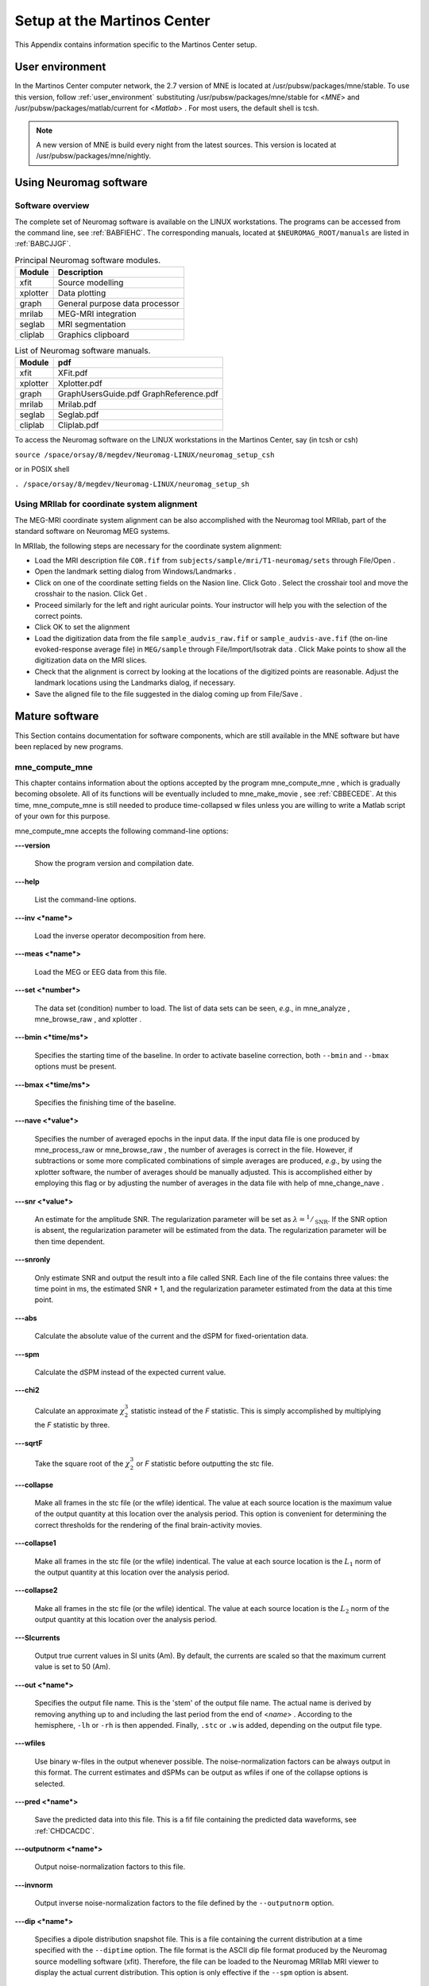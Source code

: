 

.. _setup_martinos:

============================
Setup at the Martinos Center
============================

This Appendix contains information specific to the Martinos
Center setup.

.. _user_environment_martinos:

User environment
################

In the Martinos Center computer network, the 2.7 version
of MNE is located at /usr/pubsw/packages/mne/stable. To use this
version, follow :ref:`user_environment` substituting /usr/pubsw/packages/mne/stable
for <*MNE*> and /usr/pubsw/packages/matlab/current
for <*Matlab*> . For most users,
the default shell is tcsh.

.. note:: A new version of MNE is build every night from    the latest sources. This version is located at /usr/pubsw/packages/mne/nightly.

.. _BABGFDJG:

Using Neuromag software
#######################

Software overview
=================

The complete set of Neuromag software is available on the
LINUX workstations. The programs can be accessed from the command
line, see :ref:`BABFIEHC`. The corresponding manuals, located
at ``$NEUROMAG_ROOT/manuals`` are listed in :ref:`BABCJJGF`.

.. _BABFIEHC:

.. table:: Principal Neuromag software modules.

    ===========  =================================
    Module       Description
    ===========  =================================
    xfit         Source modelling
    xplotter     Data plotting
    graph        General purpose data processor
    mrilab       MEG-MRI integration
    seglab       MRI segmentation
    cliplab      Graphics clipboard
    ===========  =================================

.. _BABCJJGF:

.. table:: List of Neuromag software manuals.

    ===========  =========================================
    Module       pdf
    ===========  =========================================
    xfit         XFit.pdf
    xplotter     Xplotter.pdf
    graph        GraphUsersGuide.pdf GraphReference.pdf
    mrilab       Mrilab.pdf
    seglab       Seglab.pdf
    cliplab      Cliplab.pdf
    ===========  =========================================

To access the Neuromag software on the LINUX workstations
in the Martinos Center, say (in tcsh or csh)

``source /space/orsay/8/megdev/Neuromag-LINUX/neuromag_setup_csh``

or in POSIX shell

``. /space/orsay/8/megdev/Neuromag-LINUX/neuromag_setup_sh``

Using MRIlab for coordinate system alignment
============================================

The MEG-MRI coordinate system alignment can be also accomplished with
the Neuromag tool MRIlab, part of the standard software on Neuromag
MEG systems.

In MRIlab, the following steps are necessary for the coordinate
system alignment:

- Load the MRI description file ``COR.fif`` from ``subjects/sample/mri/T1-neuromag/sets`` through File/Open .

- Open the landmark setting dialog from Windows/Landmarks .

- Click on one of the coordinate setting fields on the Nasion line.
  Click Goto . Select the crosshair
  tool and move the crosshair to the nasion. Click Get .

- Proceed similarly for the left and right auricular points.
  Your instructor will help you with the selection of the correct
  points.

- Click OK to set the alignment

- Load the digitization data from the file ``sample_audvis_raw.fif`` or ``sample_audvis-ave.fif`` (the
  on-line evoked-response average file) in ``MEG/sample`` through File/Import/Isotrak data . Click Make points to
  show all the digitization data on the MRI slices.

- Check that the alignment is correct by looking at the locations
  of the digitized points are reasonable. Adjust the landmark locations
  using the Landmarks dialog, if
  necessary.

- Save the aligned file to the file suggested in the dialog
  coming up from File/Save .

Mature software
###############

This Section contains documentation for software components,
which are still available in the MNE software but have been replaced
by new programs.

.. _BABDABHI:

mne_compute_mne
===============

This chapter contains information about the options accepted
by the program mne_compute_mne ,
which is gradually becoming obsolete. All of its functions will
be eventually included to mne_make_movie ,
see :ref:`CBBECEDE`. At this time, mne_compute_mne is
still needed to produce time-collapsed w files unless you are willing
to write a Matlab script of your own for this purpose.

mne_compute_mne accepts
the following command-line options:

**\---version**

    Show the program version and compilation date.

**\---help**

    List the command-line options.

**\---inv <*name*>**

    Load the inverse operator decomposition from here.

**\---meas <*name*>**

    Load the MEG or EEG data from this file.

**\---set <*number*>**

    The data set (condition) number to load. The list of data sets can
    be seen, *e.g.*, in mne_analyze , mne_browse_raw ,
    and xplotter .

**\---bmin <*time/ms*>**

    Specifies the starting time of the baseline. In order to activate
    baseline correction, both ``--bmin`` and ``--bmax`` options
    must be present.

**\---bmax <*time/ms*>**

    Specifies the finishing time of the baseline.

**\---nave <*value*>**

    Specifies the number of averaged epochs in the input data. If the input
    data file is one produced by mne_process_raw or mne_browse_raw ,
    the number of averages is correct in the file. However, if subtractions
    or some more complicated combinations of simple averages are produced, *e.g.*,
    by using the xplotter software, the
    number of averages should be manually adjusted. This is accomplished
    either by employing this flag or by adjusting the number of averages
    in the data file with help of mne_change_nave .

**\---snr <*value*>**

    An estimate for the amplitude SNR. The regularization parameter will
    be set as :math:`\lambda = ^1/_{\text{SNR}}`. If the SNR option is
    absent, the regularization parameter will be estimated from the
    data. The regularization parameter will be then time dependent.

**\---snronly**

    Only estimate SNR and output the result into a file called SNR. Each
    line of the file contains three values: the time point in ms, the estimated
    SNR + 1, and the regularization parameter estimated from the data
    at this time point.

**\---abs**

    Calculate the absolute value of the current and the dSPM for fixed-orientation
    data.

**\---spm**

    Calculate the dSPM instead of the expected current value.

**\---chi2**

    Calculate an approximate :math:`\chi_2^3` statistic
    instead of the *F* statistic. This is simply
    accomplished by multiplying the *F* statistic
    by three.

**\---sqrtF**

    Take the square root of the :math:`\chi_2^3` or *F* statistic
    before outputting the stc file.

**\---collapse**

    Make all frames in the stc file (or the wfile) identical. The value
    at each source location is the maximum value of the output quantity
    at this location over the analysis period. This option is convenient
    for determining the correct thresholds for the rendering of the
    final brain-activity movies.

**\---collapse1**

    Make all frames in the stc file (or the wfile) indentical. The value
    at each source location is the :math:`L_1` norm
    of the output quantity at this location over the analysis period.

**\---collapse2**

    Make all frames in the stc file (or the wfile) identical. The value
    at each source location is the :math:`L_2` norm
    of the output quantity at this location over the analysis period.

**\---SIcurrents**

    Output true current values in SI units (Am). By default, the currents are
    scaled so that the maximum current value is set to 50 (Am).

**\---out <*name*>**

    Specifies the output file name. This is the 'stem' of
    the output file name. The actual name is derived by removing anything up
    to and including the last period from the end of <*name*> .
    According to the hemisphere, ``-lh`` or ``-rh`` is
    then appended. Finally, ``.stc`` or ``.w`` is added,
    depending on the output file type.

**\---wfiles**

    Use binary w-files in the output whenever possible. The noise-normalization
    factors can be always output in this format.  The current estimates
    and dSPMs can be output as wfiles if one of the collapse options
    is selected.

**\---pred <*name*>**

    Save the predicted data into this file. This is a fif file containing
    the predicted data waveforms, see :ref:`CHDCACDC`.

**\---outputnorm <*name*>**

    Output noise-normalization factors to this file.

**\---invnorm**

    Output inverse noise-normalization factors to the file defined by
    the ``--outputnorm`` option.

**\---dip <*name*>**

    Specifies a dipole distribution snapshot file. This is a file containing the
    current distribution at a time specified with the ``--diptime`` option.
    The file format is the ASCII dip file format produced by the Neuromag
    source modelling software (xfit). Therefore, the file can be loaded
    to the Neuromag MRIlab MRI viewer to display the actual current
    distribution. This option is only effective if the ``--spm`` option
    is absent.

**\---diptime <*time/ms*>**

    Time for the dipole snapshot, see ``--dip`` option above.

**\---label <*name*>**

    Label to process. The label files are produced by tksurfer and specify
    regions of interests (ROIs). A label file name should end with ``-lh.label`` for
    left-hemisphere ROIs and with ``-rh.label`` for right-hemisphere
    ones. The corresponding output files are tagged with ``-lh-`` <*data type* ``.amp`` and ``-rh-`` <*data type* ``.amp`` , respectively. <*data type*> equals ``MNE`` for expected current
    data and ``spm`` for dSPM data. Each line of the output
    file contains the waveform of the output quantity at one of the
    source locations falling inside the ROI.

.. note:: The ``--tmin`` and ``--tmax`` options    which existed in previous versions of mne_compute_mne have    been removed. mne_compute_mne can now    process only the entire averaged epoch.
